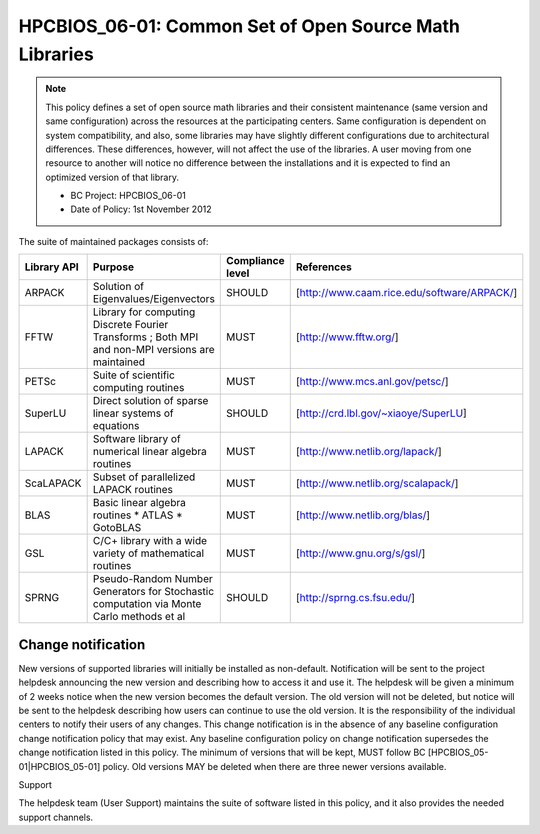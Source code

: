 HPCBIOS_06-01: Common Set of Open Source Math Libraries
=======================================================

.. note::
  This policy defines a set of open source math libraries and their
  consistent maintenance (same version and same configuration) across the
  resources at the participating centers. Same configuration is dependent
  on system compatibility, and also, some libraries may have slightly
  different configurations due to architectural differences. These
  differences, however, will not affect the use of the libraries. A user
  moving from one resource to another will notice no difference between
  the installations and it is expected to find an optimized version of
  that library.

  * BC Project: HPCBIOS_06-01
  * Date of Policy: 1st November 2012

The suite of maintained packages consists of:

+---------------+----------------------------------------------------------------------------------------------------+--------------------+-----------------------------------------------+
| Library API   | Purpose                                                                                            | Compliance level   | References                                    |
+===============+====================================================================================================+====================+===============================================+
| ARPACK        | Solution of Eigenvalues/Eigenvectors                                                               | SHOULD             | [http://www.caam.rice.edu/software/ARPACK/]   |
+---------------+----------------------------------------------------------------------------------------------------+--------------------+-----------------------------------------------+
| FFTW          | Library for computing Discrete Fourier Transforms ; Both MPI and non-MPI versions are maintained   | MUST               | [http://www.fftw.org/]                        |
+---------------+----------------------------------------------------------------------------------------------------+--------------------+-----------------------------------------------+
| PETSc         | Suite of scientific computing routines                                                             | MUST               | [http://www.mcs.anl.gov/petsc/]               |
+---------------+----------------------------------------------------------------------------------------------------+--------------------+-----------------------------------------------+
| SuperLU       | Direct solution of sparse linear systems of equations                                              | SHOULD             | [http://crd.lbl.gov/~xiaoye/SuperLU]          |
+---------------+----------------------------------------------------------------------------------------------------+--------------------+-----------------------------------------------+
| LAPACK        | Software library of numerical linear algebra routines                                              | MUST               | [http://www.netlib.org/lapack/]               |
+---------------+----------------------------------------------------------------------------------------------------+--------------------+-----------------------------------------------+
| ScaLAPACK     | Subset of parallelized LAPACK routines                                                             | MUST               | [http://www.netlib.org/scalapack/]            |
+---------------+----------------------------------------------------------------------------------------------------+--------------------+-----------------------------------------------+
| BLAS          | Basic linear algebra routines * ATLAS * GotoBLAS                                                   | MUST               | [http://www.netlib.org/blas/]                 |
+---------------+----------------------------------------------------------------------------------------------------+--------------------+-----------------------------------------------+
| GSL           | C/C+ library with a wide variety of mathematical routines                                          | MUST               | [http://www.gnu.org/s/gsl/]                   |
+---------------+----------------------------------------------------------------------------------------------------+--------------------+-----------------------------------------------+
| SPRNG         | Pseudo-Random Number Generators for Stochastic computation via Monte Carlo methods et al           | SHOULD             | [http://sprng.cs.fsu.edu/]                    |
+---------------+----------------------------------------------------------------------------------------------------+--------------------+-----------------------------------------------+

Change notification
-------------------

New versions of supported libraries will initially be installed as
non-default. Notification will be sent to the project helpdesk
announcing the new version and describing how to access it and use it.
The helpdesk will be given a minimum of 2 weeks notice when the new
version becomes the default version. The old version will not be
deleted, but notice will be sent to the helpdesk describing how users
can continue to use the old version. It is the responsibility of the
individual centers to notify their users of any changes. This change
notification is in the absence of any baseline configuration change
notification policy that may exist. Any baseline configuration policy on
change notification supersedes the change notification listed in this
policy. The minimum of versions that will be kept, MUST follow BC
[HPCBIOS_05-01|HPCBIOS_05-01] policy. Old versions MAY be deleted when there
are three newer versions available.

.. seealso::
  Native Libraries

  The packages ScaLAPACK, LAPACK and/or ATLAS will not be installed
  whenever a system includes native libraries such as PESSL (Parallel
  ESSL) ACML or, MKL (Math kernel Libraries) that fully provide the same
  functionality and interface. However, if an explicit request is made to
  have ScaLAPACK, LAPACK and/or ATLAS available on a system, then these
  packages will also be installed.

Support

The helpdesk team (User Support) maintains the suite of software listed
in this policy, and it also provides the needed support channels.

.. _`http://www.caam.rice.edu/software/ARPACK/`: http://www.caam.rice.edu/software/ARPACK/
.. _`http://www.fftw.org/`: http://www.fftw.org/
.. _`http://www.mcs.anl.gov/petsc/`: http://www.mcs.anl.gov/petsc/
.. _`http://crd.lbl.gov/~xiaoye/SuperLU`: http://crd.lbl.gov/~xiaoye/SuperLU
.. _`http://www.netlib.org/lapack/`: http://www.netlib.org/lapack/
.. _`http://www.netlib.org/scalapack/`: http://www.netlib.org/scalapack/
.. _`http://www.netlib.org/blas/`: http://www.netlib.org/blas/
.. _`http://sprng.cs.fsu.edu/`: http://sprng.cs.fsu.edu/
.. _`http://www.gnu.org/s/gsl/`: http://www.gnu.org/s/gsl/
